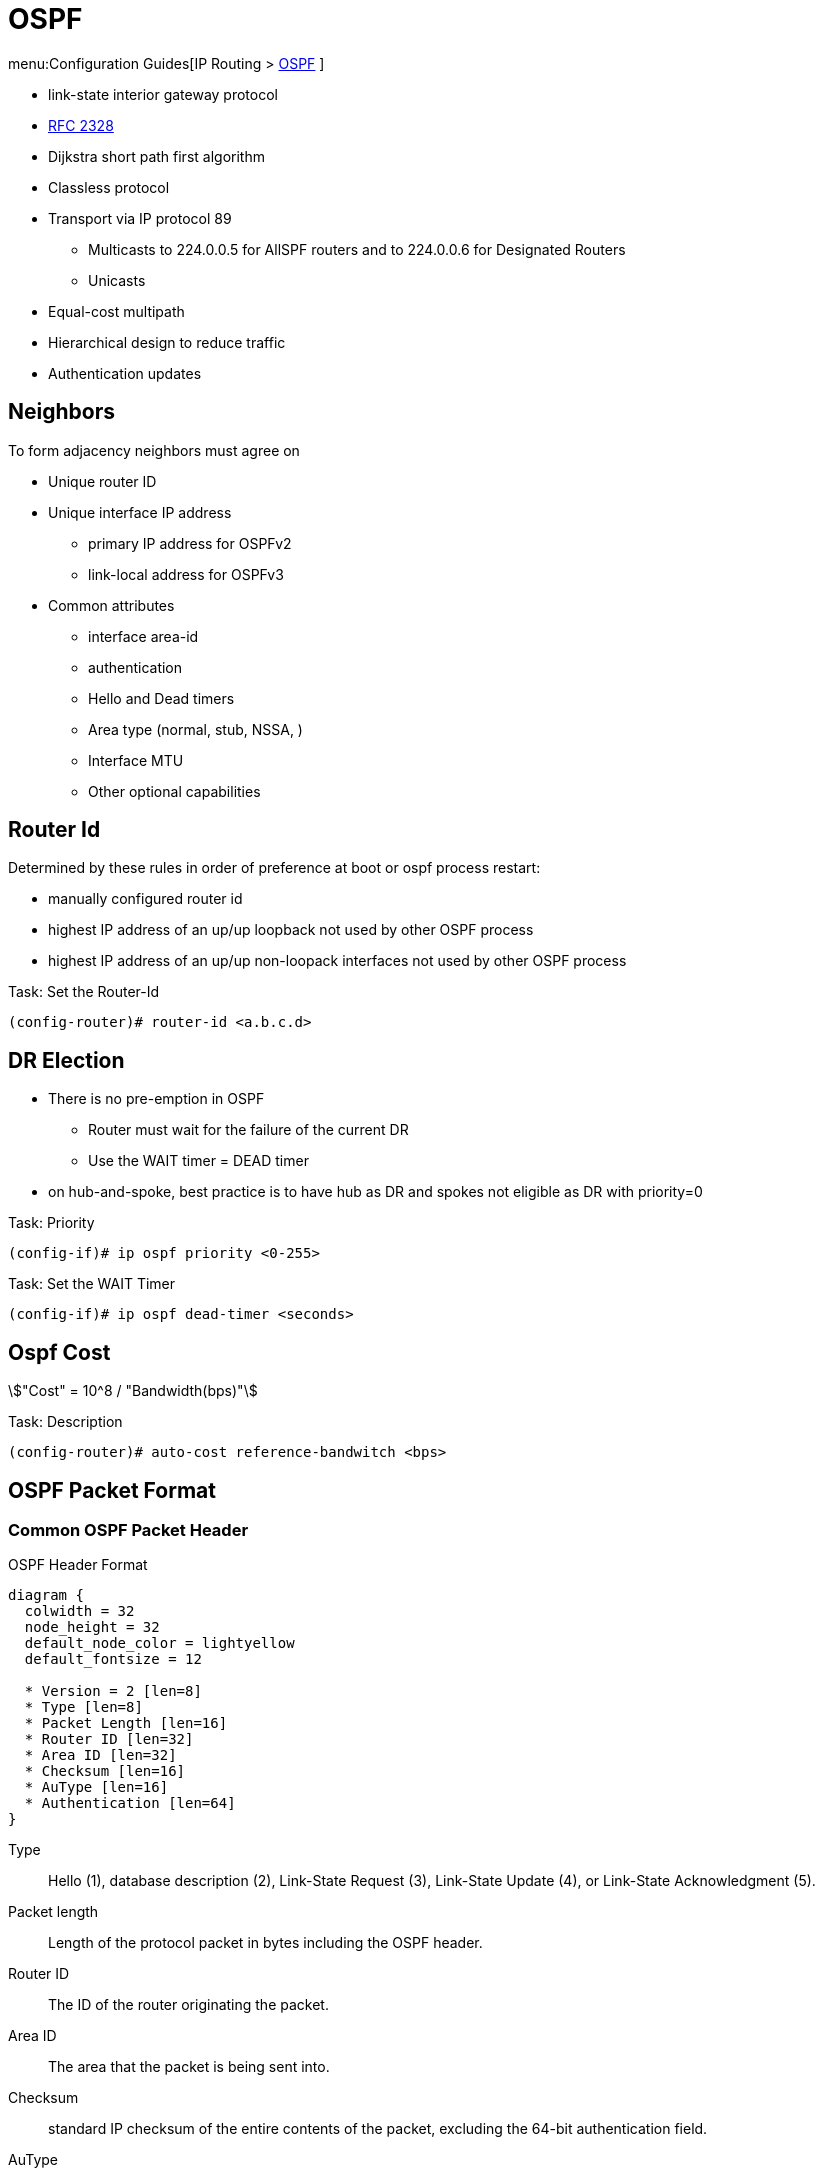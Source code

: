 = OSPF

menu:Configuration Guides[IP Routing >  http://www.cisco.com/c/en/us/td/docs/ios-xml/ios/iproute_ospf/configuration/15-mt/iro-15-mt-book/configuring_ospf.html[OSPF] ]

- link-state interior gateway protocol
- https://tools.ietf.org/html/rfc2328[RFC 2328]
- Dijkstra short path first algorithm
- Classless protocol
- Transport via IP protocol 89
* Multicasts to 224.0.0.5 for AllSPF routers and to 224.0.0.6 for Designated Routers
* Unicasts
- Equal-cost multipath
- Hierarchical design to reduce traffic
- Authentication updates

== Neighbors

To form adjacency neighbors must agree on

- Unique router ID
- Unique interface IP address
  * primary IP address for OSPFv2
  * link-local address for OSPFv3
- Common attributes
  * interface area-id
  * authentication
  * Hello and Dead timers
  * Area type (normal, stub, NSSA, )
  * Interface MTU
  * Other optional capabilities

== Router Id

Determined by these rules in order of preference at boot or ospf process restart:

- manually configured router id
- highest IP address of an up/up loopback not used by other OSPF process
- highest IP address of an up/up non-loopack interfaces  not used by other OSPF process

.Task: Set the Router-Id
----
(config-router)# router-id <a.b.c.d>
----

== DR Election

- There is no pre-emption in OSPF
  * Router must wait for the failure of the current DR
  * Use the WAIT timer = DEAD timer

- on hub-and-spoke, best practice is to have hub as DR and spokes not eligible as DR with priority=0

.Task: Priority
----
(config-if)# ip ospf priority <0-255>
----

.Task: Set the WAIT Timer
----
(config-if)# ip ospf dead-timer <seconds>
----

== Ospf Cost

stem:["Cost" = 10^8 / "Bandwidth(bps)"]

.Task: Description
----
(config-router)# auto-cost reference-bandwitch <bps>
----

== OSPF Packet Format

=== Common OSPF Packet Header

.OSPF Header Format
[packetdiag, target="ospf-header-format",size=200]
----
diagram {
  colwidth = 32
  node_height = 32
  default_node_color = lightyellow
  default_fontsize = 12

  * Version = 2 [len=8]
  * Type [len=8]
  * Packet Length [len=16]
  * Router ID [len=32]
  * Area ID [len=32]
  * Checksum [len=16]
  * AuType [len=16]
  * Authentication [len=64]
}
----


Type:: Hello (1), database description (2), Link-State Request (3), Link-State Update (4), or Link-State Acknowledgment (5).

Packet length:: Length of the protocol packet in bytes including the OSPF header.

Router ID:: The ID of the router originating the packet.

Area ID:: The area that the packet is being sent into.

Checksum:: standard IP checksum of the entire contents of the packet, excluding
the 64-bit authentication field.

AuType:: Identifies the authentication scheme to be used for the packet.

- 0: no authentication
- 1: plain-text authentication
- 2: cryptographic authentication

Authentication:: 64-bit field for use by the authentication scheme.





=== Hello Packet

- Sent from the primary IP address ( not the secondary addresses )
- Every 10 seconds (Ethernet), 30 seconds (Non-broadcast)

NOTE: OSPF neighbors will become fully adjacent if one or both of the neighbors are using
unnumbered interfaces for the connection between them.


.OSPF Hello Packet Format
[packetdiag, target="ospf-hello-packet-format"]
----
diagram {
  colwidth = 32
  node_height = 32
  default_node_color = lightyellow
  default_fontsize = 12
  * OSPF packet header (24 bytes) [len=32, style=dotted, color=white]
  * Network mask [len=32]
  * Hello interval [len=16]
  * Options [len=8]
  * Priority [len=8]
  * Dead interval [len=32]
  * Designated Router [len=32]
  * Backup Designated Router [len=32]
  * Neighbor(s) [len=32, stacked]
}
----

.Task: Configure OSPF Hello Interval
----
(config-if)# ip ospf hello-interval <seconds>
----

.Task: Set the Interval During Which at Least One OSPF Hello Packet Must Be Received from a Neighbor Before the Router Declares That Neighbor Down
----
(config-if)# ip ospf dead-interval {<seconds> | minimal hello-multiplier <number>}
----

.Task: Configure the OSPF demand circuit to reduce periodic OSPF hello transmission and paranoid update flooding
----
(config-router)# ip ospf demand-circuit
----
NOTE: Periodic hellos are only suppressed for point-to-point and
point-to-multipoint OSPF network types. This feature is
is negotiated as part of the neighbor adjacency establishment,
thus only one OSPF router on the segment requires that the feature be enabled.
If routers on the segment do not support it,
it will just ignore the option in the HELLO packet,
but OSPF neighbors will still be established

=== Database Description Packet


- Uses an OSPF-defined simple error-recovery process.

* Each DD packet, which can contain several LSA headers, has a sequence number assigned.
* The receiver acknowledges a received DD packet by sending a DD packet with the identical sequence number back to the sender.
* The sender uses a window size of one packet and then waits for the acknowledgment before sending the next DD packet.

- Only the master is allowed to send DD packets on its own accord as well as to set and increase their sequence numbers.
- A slave is allowed to send a DD packet only as a response to a DD packet received from master router, and must use the
same sequence number. In effect, a slave is polled by the master and only responds to it.
* If a slave has more DD than the master, he uses the M flag

.OSPF DD Packet Format
[packetdiag, target="ospf-database-description-message-format"]
----
diagram {
  colwidth = 32
  node_height = 32
  default_node_color = lightyellow
  default_fontsize = 12
  * OSPF packet header (24 bytes) [len=32, style=dotted, color=white]
  * Interface MTU [len=16]
  * Options [len=8]
  * Reserved [len=5]
  * I [len=1]
  * M [len=1]
  * MS [len=1]
  * DD sequence number [len=32]
  * LSA header (20 bytes) [len=32, stacked]
}
----


Interface MTU:: Size of the largest IP message that can be sent on this router's interface
without fragmentation

I-bit:: Initial for the first in a sequence of DD messages
M-bit:: More DD follow this one
MS-bit:: if this message is sent by the master in the communication


Options:: For optional OSPF capabilities

[NOTE]
====
.Options field
[packetdiag, target="ospf-options"]
----
diagram {
  colwidth = 8
  node_height = 32
  default_node_color = lightyellow
  default_fontsize = 12
  * *
  * *
  * DC
  * EA
  * N/P
  * MC
  * E
  * *
}
----

DC-bit:: describes the router's handling of demand circuits
EA-bit:: describes the router's willingness to receive and forward External-Attributes-LSAs
N/P-bit:: describes the handling of Type-7 LSAs
MC-bit:: describes whether IP multicast datagrams are forwarded
E-bit:: describes the way AS-external-LSAs are flooded
====





=== Link State Request

.OSPF Link State Request Format
[packetdiag, target="ospf-link-state-request-message-format"]
----
diagram {
  colwidth = 32
  node_height = 32
  default_node_color = lightyellow
  default_fontsize = 12
  * LS type [len=32]
  * Link State ID [len=32]
  * Advertising router [len=32]
  * ... [len=32]
}
----

=== Link State Update

.OSPF Link State Update Format
[packetdiag, target="ospf-link-state-update-message-format"]
----
diagram {
  colwidth = 32
  node_height = 32
  default_node_color = lightyellow
  default_fontsize = 12
  * Number of LSAs [len=32]
  * LSAs [len=32, stacked]
}
----


=== Link State Acknowledgment

.OSPF Link State Acknowledgment Format
[packetdiag, target="ospf-link-state-ack-message-format"]
----
diagram {
  colwidth = 32
  node_height = 32
  default_node_color = lightyellow
  default_fontsize = 12
  * LSA headers [len=32, stacked]
}
----

LSA headers:: Contains LSA headers to identify the LSAs acknowledged.

=== Link-State Packets

- only a router that has originated a particular LSA is allowed to modify it or withdraw it.
* Other routers must process and flood this LSA within its defined flooding scope if they recognize the LSA’s type and contents,
  but they must not ever change its contents, block it, or drop it before its maximum lifetime has expired.
- has a unique LSID (Link State Identifier)



.OSPF Link State Advertisement Header 
[packetdiag, target="ospf-lsa-header-format"]
----
diagram {
  colwidth = 32
  node_height = 32
  default_node_color = lightyellow
  default_fontsize = 12
  * LS Age [len=16]
  * Options [len=8]
  * LS Type [len=8]
  * LS ID [len=32]
  * Advertising Router [len=32]
  * LS Sequence Number [len=32]
  * LS Checksum [len=16]
  * Length [len=16]
}
----

LS Type::
1- Network
2- Router
3- Summary Links
4- Summary Links (ASBR)
5-  AS External link

LS Checksum:: 
- Fletcher checksum of the complete LSA except LS Age field 

==== Type 1 Router LSA

- one per router per area
- lists the RouterID,  the IP Addresses and neighbors for each interface in that area
- represents Stub networks (subnet on which a router has not formed any neighbor relationships )
- flooded only within the same area
- LSID = Router ID


.Router LSA
[packetdiag, target="router-lsa"]
----
diagram {
  colwidth = 32
  node_height = 32
  default_node_color = lightyellow
  default_fontsize = 12
  * LSA header[len=32, color=white]
  * Reserved = 0 [len=5]
  * V [len=1]
  * E [len=1]
  * B [len=1]
  * Reserved = 0 [len=8]
  * Number of Links [len=16]
  * Link Id [len=32]
  * Link Data [len=32]
  * Type [len=8]
  * Number of TOS [len=16]
  * TOS 0 metric [len=8]
  * TOS [len=8]
  * 0 [len=8]
  * Metric [len=16]
  * ... [len=32]
  * TOS [len=8]
  * 0 [len=8]
  * Metric [len=16]
}
----

V:: 
When set, the router is an endpoint of an active virtual link that is using the described area as a Transit area (V is for virtual link endpoint).

E::
When set, the router is an AS boundary router (E is for external)

B::
When set, the router is an area border router (B is for border)

Number of links::
The number of router links described by this advertisement.
This must be the total collection of router links (i.e.,
interfaces) to the area.

The following fields are used to describe each router link
(i.e., interface). Each router link is typed (see the below
Type field). The Type field indicates the kind of link being
described. It may be a link to a transit network, to another
router or to a stub network. The values of all the other
fields describing a router link depend on the link's Type.
For example, each link has an associated 32-bit data field.
For links to stub networks this field specifies the
network's IP address mask. For other link types the Link
Data specifies the router's associated IP interface address.



Type::
A quick description of the router link. One of the following. Note that host routes are classified as links to stub networks whose network mask is 0xffffffff.

.     Point-to-point connection to another router
.     Connection to a transit network
.     Connection to a stub network
.     Virtual link

Link ID::
Identifies the object that this router link connects to. Value depends on the link's Type. When connecting to an object that also originates a link state advertisement (i.e., another router or a transit network) the Link ID is equal to the neighboring advertisement's Link State ID. This provides the key for looking up said advertisement in the link state database. See Section 12.2 for more details.

.   Neighboring router's Router ID
.   IP address of Designated Router
.   IP network/subnet number
.   Neighboring router's Router ID

Link Data::
Contents again depend on the link's Type field. For connections to stub networks, it specifies the network's IP address mask. For unnumbered point-to-point connections, it specifies the interface's MIB-II [RFC 1213] ifIndex value. For the other link types it specifies the router's associated IP interface address. This latter piece of information is needed during the routing table build process, when calculating the IP address of the next hop. See Section 16.1.1 for more details.

Number of TOS::
The number of different TOS metrics given for this link, not counting the required metric for TOS 0. For example, if no additional TOS metrics are given, this field should be set to 0.

TOS 0 metric::
The cost of using this router link for TOS 0.

For each link, separate metrics may be specified for each Type of Service (TOS). The metric for TOS 0 must always be included, and was discussed above. Metrics for non-zero TOS are described below. The encoding of TOS in OSPF link state advertisements is described in Section 12.3. Note that the cost for non-zero TOS values that are not specified defaults to the TOS 0 cost. Metrics must be listed in order of increasing TOS encoding. For example, the metric for TOS 16 must always follow the metric for TOS 8 when both are specified.

TOS::
IP Type of Service that this metric refers to. The encoding of TOS in OSPF link state advertisements is described in Section 12.3.

metric::
The cost of using this outbound router link, for traffic of
the specified TOS.


===== Type 2  Network LSA

- one per transit network
* network over which two or more OSPF routers have become neighors and elected a DR
  so that traffic can transit between them
* except for point-to-point connection treated as a combination of p2p link and a stub IP network
  (to facilate unnumbered p2p links)
- generated by DR
- describes the set of routers attached to a particular network
- describes the subnet and the router interfaces connected to the subnet
- flooded only within the area that contains the network
- LSID = DR's interface IP Address on that subnet


.Network LSA
[packetdiag, target="network-lsa"]
----
diagram {
  colwidth = 32
  node_height = 32
  default_node_color = lightyellow
  default_fontsize = 12
  * LSA header[len=32, color=white]
  * Network Mask [len=32]
  * Attached Router [len=32, stacked]
}
----

 
==== Type 3 Summary inter-area LSA

- Generated by ABR
- describes inter-area routes to network
* represents networks present in one area when being advertised into another area.
* Defines the subnets in the origin area, and cost, but no topology data.
- Flooded only within its area of origin; reoriginated on ABRs.
- Link State ID -> prefix 


.Summary LSA
[packetdiag, target="summary-lsa"]
----
diagram {
  colwidth = 32
  node_height = 32
  default_node_color = lightyellow
  default_fontsize = 12
  * LSA header[len=32, color=white]
  * Network Mask [len=32]
  * TOS [len=8]
  * Metric [len=24]
}
----

 
==== Type 4 Summary inter-area LSA

- Generated by ABR
- Flooded by ABR to all areas except the area containing the ASBR
- describes routes to ASBR
* tells other routers in the area how to get to the advertising router of an external route
- Flooded all areas except the area containing the ASBR

.Summary LSA
[packetdiag, target="summary-lsa"]
----
diagram {
  colwidth = 32
  node_height = 32
  default_node_color = lightyellow
  default_fontsize = 12
  * LSA header[len=32, color=white]
  * Network Mask [len=32]
  * TOS [len=8]
  * Metric [len=24]
}
----

==== Type 5 AS external LSA

- Originated by ASBR
- Describes routes to destinations external to the AS
- Flooded all over except stub areas
 

.AS External LSA
[packetdiag, target="external-lsa"]
----
diagram {
  colwidth = 32
  node_height = 32
  default_node_color = lightyellow
  default_fontsize = 12
  * LSA header[len=32, color=white]
  * Network Mask [len=32]
  * E [len=1]
  * TOS [len=7]
  * Metric [len=24]
  * Forwarding Address [len=32]
  * External Route Tag [len=32]
}
----


Network Mask::
The IP address mask for the advertised destination. For example, when advertising a class A network the mask 0xff000000 would be used.

For each specified Type of Service, the following fields are defined. The number of TOS routes included can be calculated from the link state advertisement header's length field. Values for TOS 0 must be specified; they are listed first. Other values must be listed in order of increasing TOS encoding. For example, the cost for TOS 16 must always follow the cost for TOS 8 when both are specified.

bit E::
The type of external metric. If bit E is set, the metric specified is a Type 2 external metric. This means the metric is considered larger than any link state path. If bit E is zero, the specified metric is a Type 1 external metric. This means that is is comparable directly (without translation) to the link state metric.

Forwarding address::
Data traffic for the advertised destination will be forwarded to this address. If the Forwarding address is set to 0.0.0.0, data traffic will be forwarded instead to the advertisement's originator (i.e., the responsible AS boundary router).

TOS::
The Type of Service that the following cost concerns. The encoding of TOS in OSPF link state advertisements is described in Section 12.3.

metric::
The cost of this route. Interpretation depends on the external type indication (bit E above).

External Route Tag::
A 32-bit field attached to each external route. This is not used by the OSPF protocol itself. It may be used to communicate information between AS boundary routers; the precise nature of such information is outside the scope of this specification.


==== Type 6 Group Membership LSA

- defined for MOSPF
- Not supported by Cisco
 
==== Type 7 NSSA External LSA

- Created by ASBRs inside an NSSA, instead of a type 5 LSA.
- Flooded only within its area of origin;
- converted to type 5 LSA on an ABR toward other areas.
 
==== Type 8 External Attributes LSA

- Created by ASBRs during BGP-to-OSPF redistribution to preserve BGP attributes of redistributed networks.
- Not implemented in Cisco routers
 
==== Type 9-11 Opaque LSA

- Used as generic LSAs to allow for easy future extension of OSPF;
  * for example, type 10 has been adapted for MPLS traffic engineering.
- have different flooding scope:
  * Type 9 has link-local flooding scope,
  * type 10 has area-local flooding scope,
  * type 11 has autonomous system flooding scope equivalent to the flooding scope of type 5 LSAs
  (not flooded into stubby areas and NSSAs).

. OSPF'S SPF Algorithm Links Different Pieces Of Information Together.
****
For a router in Area 1 to reach the external route in Area 3,
it has to look at the Type-5 that represents the external route.
Then it has to look at the Type-4 representing the ABR on the area that the ASBR lives in.
Then we have to look at the Type-3 to get to that remote ABR.
Finally we look at the Type-1 and Type-2 LSAs in our area to determine how to get to our closest ABR.

Read more
https://supportforums.cisco.com/document/133976/reading-and-understanding-ospf-database#sthash.qdHPgN1P.dpuf[here].
****

.Task: Display the OSPF Database
----
# sh ip ospf database
----



== Backbone

ABR:: 
Router actively connected to multiple areas *including* Area 0

* has one LSDB for each area
* runs the SPF for each LSDB then combines the result in a single routing table
* can summarize and filter routes
* ignores type 3 LSAs learned in a nonbackbone area during SPF calculation,
  which prevents an ABR from choosing a route that goes into a nonbackbone area and then back into the backbone.


== Stubby Areas

All stubby area types
- block Type 4/5 LSA
- automatically inject default routes except NSSA


=== Stubby Area

- Doesn't have an ASBR

.Task: Configure a Stubby Area
----
(config-router)# area <id> stub
----

=== Totally Stubby

- Stubby areas where Type 3 are blocked


.Task: Configure Totally Stubby Areas on the ABR
----
(config-router)# area <id> stub no-summary
----

=== NSSA

- Contains one or more ASBRs
- Allows creation of Type 7
- Doesn't automatically inject default routes
- The ABR with highest RID translates Type 7 to Type 5


.Task: Configure NSSA
----
(config-router)# area <id> nssa
----

.Task: TODO
----
(config-router)# area <id> nssa translate type7 suppress-fa
----
NOTE: See INE lab for good explanation


.Task: Inject Default Routes In NSSA
----
(config)# area <id> nssa default-information-originate
----

=== Totally NSSA

- NSSA  where Type 3 are blocked
- but a Type 3 0/0 is created instead

.Task: Configure Totally NSSA
----
(config-router)# area <id> nssa no-summary
----





== OSPF Path Selection

- Intra-Area > Inter-Area > External Routes (E1/N1 > E2/N2)



== Virtual Links

- purposes:
  * Areas not physically connected to area 0
  * partitioning the backbone

- transit area can not be stub

.Router A
----
(config)# router ospf 10
(config-router)# area 2 virtual-link 2.2.2.2
----

.Router B
----
(config)# router ospf 10
(config-router)# area 2 virtual-link 1.1.1.1
----

.Task: TODO
----
(config-router)# no capability transit
----

.Task: Configure Authentication on Virtual Links
----
! Null
(config-router)# area <id> virtual-link <router-id> authentication { null }

! Plaintext
(config-router)# area <id> virtual-link <router-id> authentication { authentication-key <key-value> }

! MD5
(config-router)# area <id> virtual-link <router-id> authentication { message-digest message-digest- key key-num md5 key-value}

! Cryptographic
(config-router)# area <id> virtual-link <router-id> key-chain <key-chain-name>
----

http://www.cisco.com/en/US/tech/tk365/technologies_tech_note09186a0080094aaa.shtml[What are ospf areas and virtual links]

== Network Types

Broadcast::
  - multicast hellos every 10 seconds
  - automatic neighbor discovery
  - DR/BDR election
  - default for LAN ethernet, TR, FDDI
  - DR doesn't change the next hop of advertised prefixes

Point-to-point::
  - only 2 routers
  - automatic neighbor relationships
  - no DR/BDR election
  - multicast hellos every 10 seconds
  - default for HDLC and PPP

Non-broadcast::
  - unicast hellos every 30 seconds
  - manual configuration of neighbor
  - DR/BDR election
  - default on Frame Relay, X.25 and SMDS

Point-to-multipoint::
  - multi-access, broadcast
  - hellos every 30 seconds
  - automatic discovery of neighbor (MA)
  - DR/BDR election
  - one IP subnet
  - maintain connectivity during a VC failure ???
  - generates host routes (with mask /32 ) for each neighbor
  - default for ???

Point-to-multipoint non-broadcast::
  - manual configuration of neighbor
  - no DR/BDR election
  - network proprietary to Cisco
  - hellos every 30 seconds

Loopback::

[TIP]
- if Multi-Access network type then DR/BDR election
- if non-broadcast then manual configuration of neighbors

http://www.cisco.com/c/en/us/support/docs/ip/open-shortest-path-first-ospf/7039-1.html#t27[OSPF design guide: selecting interface network types]

.Task: Configure OSPF Network Type
----
(config-if)# ospf network {broadcast| point-to-point| point-to-multipoint [non-broadcast] | non-broadcast | loopback }
----



== Graceful Restart

- enables a router to continue to forward packets during a restart of the routing process
- must be configured on all neighbor routers
- can also work with EIGRP, BGP, IS-IS
- default since IOS 12.4(6)T
- 2 versions: RFC 3623 and Cisco NSF

http://www.cisco.com/en/US/docs/ios-xml/ios/iproute_ospf/command/ospf-a1.html#wp258289[Cisco
NSF]

== SPF Throttling

== Capability Vrf-Lite

Read OSG, chapter 19, VRF lite, pp. 872-876

http://www.cisco.com/en/US/docs/ios-xml/ios/iproute_ospf/command/ospf-a1.html#wp2582896905


== Summarization

Why the null 0 interface is added ?

- do prevent routing loops
  * packets destined for the routes that have been summarized will a longer  match
  * packets destined to summary routes will be dropped


See good explanation


== OSPF States

image::ospf-lsdb-exchange.png[OSPF LSDB Exchange]

Down::
- No hellos have been received from neighbors

Attempt::
- Unicast hello packet has been sent to neighbor, but not yet received back
- only used for manually configured NBMA neighbors

Init::
- I have received a hello packet from a neighbor,
but they have not acknowledged a hello from me

2-way::
- I have received a hello packet from a neighbor
and he acknowledged a hello from me
- I can see my Router Id in the neighbor's hello packet
- Stop here for DROthers


Exstart::
- Master & slave relationship is formed where master has higher Router-id
- Master chooses the starting sequence number of the DBD packets that are
  used for actual LSA exchange.




Exchange::
- Local link state database is sent through DBD packets
- DBD sequence number is used for reliable acknowledgement/retransmission

Loading::
- LSR packets are sent to ask for more info about a particular LSA

Full::
- Neighbors are fully adjacent and databases are synchronized.


.Key Point
****
In the beginning of the exchange, each router places the other into the
ExStart state. Each of them considers itself to be the master, and sends an
empty DD packet to the other router, containing a randomly chosen sequence
number, and MS (Master), M (More), and I (Init) flags set to 1. After receiving
the neighbor’s DD packet, however, the router with the lower RID will change
its role to slave, and it will respond with a DD packet with MS and I flags
cleared and the sequence number set to the sequence number of master’s DD
packet. This accomplishes the master/slave selection, and both routers move to
the Exchange state. The master will then send a DD packet with the sequence
number incre- mented by 1, optionally containing one or more LSA headers, and
the slave will respond with a DD packet reusing the same sequence number from
the received packet, optionally advertising its own LSA headers. The exchange
continues in the same fashion, with the master incrementing the sequence number
of each subsequent DD packet, until both routers have advertised all known all
LSA headers (the master will stop sending DD pack- ets when it has advertised
all LSA headers itself and the last DD response from the slave has the M flag
cleared).
****

http://www.cisco.com/en/US/tech/tk365/technologies_white_paper09186a0080094e9e.shtml#appa1[ospf design guide: link-state advertisements]

== OSPF Process

.Task: Enable OSPF Process (Legacy Command )
----
(config)# router ospf <process-id>
(config-router)# network <a.b.c.d> [<w.i.l.d>] area <id>
----

[NOTE]
====
- inject both the primary and secondary addresses
- If an interface is IP unnumbered, and there is a *network* statement
that matches the IP address of the primary interface,
inject both the primary interface and the unnumbered interface
====

.Task: Enable OSPF Process (Interface Level)
----
(config-if)# ip ospf <process-id> area <id>
----
NOTE: - inject any and all secondary subnets

.Task: Prevent OSPF to Advertize Secondary Prefixes
----
(config-if)# ip ospf <process-id> area <id> secondaries none
----

== OSPF Authentication

=== Classic OSPF Authentication

- Null , default: type 0
- Plain-text, simple password authentication

.Task: Disable authentication
----
(config-if)# ip ospf authentication null
----

.Task: Configure clear-text OSPF authentication
----
(config-router)# area <id> authentication
(config-if)# ip ospf authentication
(config-if)# ip ospf authentication-key <string>
----

- Message digest authentication

----
(config-router)# area <id> authentication message-digest
(config-if)# ip ospf message-digest-key <key-id> md5 <string>
----

.Key Rollover Procedure with Multiple MD5 Keys
[NOTE]
====
Multiple MD5 keys with different key IDs are allowed per interface.
This allows for graceful key migration where a new key can be added without disrupting the adjacencies.

- To sign sent packets, it always uses the key that was added as the last one to the interface (regardless of the key number).
- To authenticate the received packet, it uses the key ID that is indicated in the packet.
- If a neighbor is detected on an interface that uses a different key number than this router,
  OSPF enters a key migration phase in which it sends all packets as many times as how many keys are configured on the interface,
  and each packet is signed with a different key.
- The migration phase ends when all neighbors have migrated to the same key as the one used to sign sent packets by this router.
- This procedure is also called the OSPF key rollover procedure.
- Because plaintext passwords do not have key numbers, the key rollover is not available for plaintext authentication.
====

=== Extended Cryptographic OSPF Authentication

- Uses SHA-HMAC (Secure Hash Algorithm - Hash Message Authentication Code) as per RFC 5709
- Uses key chains

*  Each key in the key chain must have a cryptographic algorithm
  configured using a per-key *cryptographic-algorithm* command.
  Failure to do so will result in OSPF not using that key.
*  Each key in a key chain can be configured with the *send-life-time* and
   accept-life-time keywords to limit its usability to a particular timeframe.
   If multiple keys in the key chain are eligible to sign egress packets, the
   key with the highest key ID will be used. Be aware that this behavior
   differs from RIPv2 and EIGRP that select the key with the lowest key ID.
*  The key rollover procedure as used by classic OSPF is not used with key
   chains.  There is no key migration phase of sending multiple OSPF packets signed with different valid
   keys.

   ** To sign egress packets, use the valid key with the highest key ID in the key chain.
   ** To authenticate ingress packets, try to use the key indicated in the received packet.

.Task: Configure a Cryptographic Algorithm for the Key Chain
----
(config)# key chain <name>
(config-keychain)# key <number>
(config-keychain-key)# cryptographic-algorithm ?

  hmac-sha-1    HMAC-SHA-1 authentication algorithm
  hmac-sha-256  HMAC-SHA-256 authentication algorithm
  hmac-sha-384  HMAC-SHA-384 authentication algorithm
  hmac-sha-512  HMAC-SHA-512 authentication algorithm
  md5           MD5 authentication algorithm
----

.Task: Configure the Extended Cryptographic OSPF Authentication
----
(config-if)# ip ospf authentication key-chain <key-chain-name>
----
NOTE: Configuring the extended cryptographic authentication using the area OSPF process level
   command is not supported.

== TTL Security Check


- Drops packets with TTL < 255 except on virtual links and sham links
* If all OSPF routers sent their packets with TTL set to 255,
  receiving an OSPF packet with its TTL less than 255 would be a clear indication that the packet originated
  outside the network segment over which it was received.
  Because OSPF com munication is, with the notable exception of virtual links and sham links,
  always based on direct router-to-router communication, receiving an OSPF
  packet outside a virtual link or a sham link with its TTL less than 255 is a
  possible indication of a malicious activity.


.Task: Configure the Time-to-Live (TTL) Security Check Feature on a Specific Interface
----
(config-if)# ip ospf ttl-security [hops <count> |disable]
----

.Task: Configure the Time-to-Live (TTL) Security Check Feature on All Interfaces
----
(config-router)# ip ospf ttl-security all-interfaces
----

.Task: Configure TTL Security on a Virtual Link
----
(config-router)# area virtual-link ttl-security <hops>
----

.Task: Configure TTL Security on a Sham Link
----
(config-router)# area virtual-link ttl-security <hops>
----

== SPF

=== Spf Timers

- spf-delay: between topology change notifications and recalculation of the shortest path
- spf-holdtime : between spf calculations

.Task: Configure Spf Timers
----
(config-router)# timers spf seconds <seconds>
----

=== SPF Throttling

- Defines a variable-length wait interval between two consecutive SPF runs
- Controls by 3 parameters:

  * spf-start: initial wait interval before an SPF computation, if the network has been stable for a prolonged period of time.
  * spf-hold: wait time between subsequent SPF runs, and its value doubles for each consecutive SPF run.
  * spf-max-wait:  maximum time between two SPF runs (that is, doubling the spf-hold value is capped at spf-max-wait), and also
  defines a period during which the network must be stable for the wait interval to be set back to spf-start and the spf-hold to its preconfigured
  value. If the network has been stable for the last spf-hold period but not for the entire spf-max-wait since the last SPF run, the wait interval returns
  to the spf-start value but the subsequent wait will still be set to twice the
  previous spfhold value.


.Task: Configure Spf Throttling
----
(config-router)# timers throttle spf <spf-start> <spf-hold> <spf-max-wait>
----

.Task: Verify SPF Throttling Configuration
----
# sh ip ospf | i SPF

 Initial SPF schedule delay 10000 msecs
 Minimum hold time between two consecutive SPFs 15000 msecs
 Maximum wait time between two consecutive SPFs 100000 msecs
----


=== LSA Throttling

.Task: Configure LSA Throttling
----
(config-router)# timers throttle lsa all <start-interval> <hold-interval> <max-interval>
----

.Task: Verify LSA Throttling Configuration
----
# sh ip ospf | i LSA

 Initial LSA throttle delay 10000 msecs
 Minimum hold time for LSA throttle 15000 msecs
 Maximum wait time for LSA throttle 100000 msecs
 Minimum LSA arrival 1000 msecs
 LSA group pacing timer 240 secs
----

TODO
Apart from throttling the LSA origination, a router can also be configured to
ignore the same LSA upon arrival if it appears to arrive too often. This
throttling of arriving LSAs is configured using the timers lsa arrival
milliseconds OSPF command. If two or more same LSAs arrive less than
milliseconds apart, only the first one is accepted and the remaining LSAs are
dropped. In effect, the same LSA is accepted only if it arrives more than
milliseconds after the previous accepted one. The default setting is 1000
millisec- onds and can be seen in the show ip ospf output in Example 9-16.
Obviously, the value of the minimum LSA arrival interval should be smaller than
the neighbors’ initial hold interval in LSA Throttling. Otherwise, a neighbor
would be allowed to send an updated LSA sooner than this router would be
willing to accept it.



=== Incremental SPF

.Task: Configure Incremental SPF
----
(config-router)# ispf
----

.Task: Verify Incremental SPF Configuration
----
# sh ip ospf | i Incremental

 Incremental-SPF enabled
----

== OSPF Filtering

=== Routes Filtering Not LSA Filtering

- uses *distribute-list*

-  The distribute list in the inbound direction applies to results of SPF—the
   routes to be installed into the router’s routing table.
-  The distribute list in the outbound direction applies only to redistributed
   routes and only on an ASBR; it selects which redistributed routes shall be
   advertised.
-  The inbound logic does not filter inbound LSAs; it instead filters the
   routes that SPF chooses to add to that one router’s routing table.
-  If the distribute list includes the incoming interface parameter, the
   incoming interface is checked as if it were the outgoing interface of the
   route.


=== ABR Type 3 LSA Filtering

-  allows an ABR to filter type 3 LSAs at the point where the LSAs would normally
 be created.

.Task: Filter Type 3 LSA on the ABR
----
(config-router)# area <id> filter-list prefix <prefix-list-name> { in | out }
----

=== Using the Area Range No-Advertise Option

.Task: Summarize and Do Not Advertise Components
----
(config-router)# area <id> range <prefix /length> not-advertise [ cost cost ]
----

== OSPFv2 Prefix Suppression

- RFC 6860 defines a method of hiding, or suppressing, the transit link prefixes in OSPF
TODO Complete this

.Task: Activate OSPFv2 Prefix Suppression for the Entire Router
----
(config-router)# prefix-suppression
----
NOTE:  suppress all prefixes on all its OSPF-enabled interfaces except
loopbacks, secondary IP addresses, and prefixes on passive interfaces. Such
prefixes are considered nontransit prefixes.

.Task: Activate OSPFv2 Prefix Suppression on a Specific Interface
----
(config-if)# ip ospf prefix-suppression [disable]
----




== OSPF Stub Router

- allows a router to either temporarily or permanently be prevented from becoming a transit router.

* a transit router is simply one to which packets are forwarded, with the expectation that the transit router will forward the
 packet to yet another router.

* a nontransit routers only forward packets to and from locally attached subnets.

TODO Better explanation

.Task: Advertise the maximum metric value to all neighbors inside its Type-1 Router LSA
----
(config-router)# max-metric router-lsa
----

.Task: Advertise the maximum metric until BGP converges
----
(config-router)# max-metric router-lsa on-startup wait-for-bgp
----

.Task: Advertise the maximu metric for a specified amount of time
----
(config-router)# max-metric router-lsa on-startup anounce-time <minutes>
----




== OSPF Graceful Restart

== OSPF Graceful Shutdown
